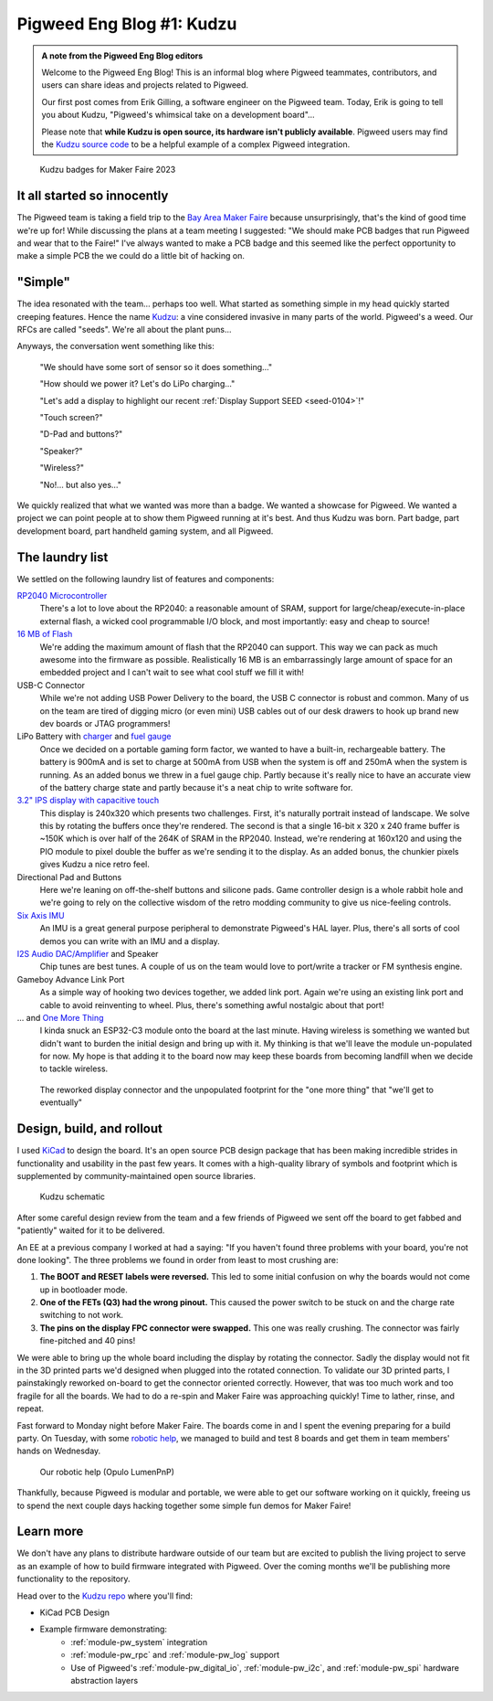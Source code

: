 .. _docs-blog-01-kudzu:

==========================
Pigweed Eng Blog #1: Kudzu
==========================
.. admonition:: A note from the Pigweed Eng Blog editors

   Welcome to the Pigweed Eng Blog! This is an informal blog where Pigweed
   teammates, contributors, and users can share ideas and projects related to
   Pigweed.

   Our first post comes from Erik Gilling, a software engineer on the
   Pigweed team. Today, Erik is going to tell you about Kudzu,
   "Pigweed's whimsical take on a development board"…

   Please note that **while Kudzu is open source, its hardware isn't publicly
   available**. Pigweed users may find the `Kudzu source
   code <https://pigweed.googlesource.com/pigweed/kudzu/+/refs/heads/main>`_
   to be a helpful example of a complex Pigweed integration.

.. figure:: https://storage.googleapis.com/pigweed-media/kudzu-badges.jpg
   :alt: A photo of 6 of the Kudzu badges

   Kudzu badges for Maker Faire 2023

----------------------------
It all started so innocently
----------------------------
The Pigweed team is taking a field trip to the
`Bay Area Maker Faire <https://makerfaire.com/bay-area/>`_ because
unsurprisingly, that's the kind of good time we're up for! While discussing
the plans at a team meeting I suggested: "We should make PCB badges that run
Pigweed and wear that to the Faire!" I've always wanted to make a PCB badge
and this seemed like the perfect opportunity to make a simple PCB the we could
do a little bit of hacking on.

--------
"Simple"
--------
The idea resonated with the team… perhaps too well. What started as
something simple in my head quickly started creeping features. Hence
the name `Kudzu <https://en.wikipedia.org/wiki/Kudzu>`_: a vine
considered invasive in many parts of the world. Pigweed's a weed.
Our RFCs are called "seeds". We're all about the plant puns…

Anyways, the conversation went something like this:

  "We should have some sort of sensor so it does something…"

  "How should we power it? Let's do LiPo charging…"

  "Let's add a display to highlight our recent
  :ref:`Display Support SEED <seed-0104>`!"

  "Touch screen?"

  "D-Pad and buttons?"

  "Speaker?"

  "Wireless?"

  "No!… but also yes…"

We quickly realized that what we wanted was more than a badge. We wanted a
showcase for Pigweed. We wanted a project we can point people at to show them
Pigweed running at it's best. And thus Kudzu was born. Part badge, part
development board, part handheld gaming system, and all Pigweed.

----------------
The laundry list
----------------
We settled on the following laundry list of features and components:

`RP2040 Microcontroller <https://www.raspberrypi.com/documentation/microcontrollers/rp2040.html>`_
  There's a lot to love about the RP2040: a reasonable amount of SRAM,
  support for large/cheap/execute-in-place external flash, a wicked cool
  programmable I/O block, and most importantly: easy and cheap to source!

`16 MB of Flash <https://www.winbond.com/resource-files/w25q128jv%20revf%2003272018%20plus.pdf>`_
  We're adding the maximum amount of flash that the RP2040 can support. This
  way we can pack as much awesome into the firmware as possible. Realistically
  16 MB is an embarrassingly large amount of space for an embedded project and I
  can't wait to see what cool stuff we fill it with!

USB-C Connector
  While we're not adding USB Power Delivery to the board, the USB C connector
  is robust and common. Many of us on the team are tired of digging micro
  (or even mini) USB cables out of our desk drawers to hook up brand new dev
  boards or JTAG programmers!

LiPo Battery with `charger <https://www.microchip.com/en-us/product/mcp73831>`_ and `fuel gauge <https://www.analog.com/en/products/max17048.html>`_
  Once we decided on a portable gaming form factor, we wanted to have a
  built-in, rechargeable battery. The battery is 900mA and is set to charge at 500mA
  from USB when the system is off and 250mA when the system is running. As an
  added bonus we threw in a fuel gauge chip. Partly because it's really nice to
  have an accurate view of the battery charge state and partly because it's
  a neat chip to write software for.

`3.2" IPS display with capacitive touch <https://www.buydisplay.com/3-2-inch-240x320-ips-tft-lcd-display-optl-capacitive-touchscreen-st7789>`_
  This display is 240x320 which presents two challenges. First, it's naturally
  portrait instead of landscape. We solve this by rotating the buffers once
  they're rendered. The second is that a single 16-bit x 320 x 240 frame buffer
  is ~150K which is over half of the 264K of SRAM in the RP2040. Instead, we're
  rendering at 160x120 and using the PIO module to pixel double the buffer as
  we're sending it to the display. As an added bonus, the chunkier pixels
  gives Kudzu a nice retro feel.

Directional Pad and Buttons
  Here we're leaning on off-the-shelf buttons and silicone pads. Game
  controller design is a whole rabbit hole and we're going to rely on the
  collective wisdom of the retro modding community to give us nice-feeling
  controls.

`Six Axis IMU <https://invensense.tdk.com/products/motion-tracking/6-axis/icm-42670-p/>`_
  An IMU is a great general purpose peripheral to demonstrate Pigweed's HAL
  layer. Plus, there's all sorts of cool demos you can write with an IMU and
  a display.

`I2S Audio DAC/Amplifier <https://www.analog.com/media/en/technical-documentation/data-sheets/max98357a-max98357b.pdf>`_ and Speaker
  Chip tunes are best tunes. A couple of us on the team would love to
  port/write a tracker or FM synthesis engine.

Gameboy Advance Link Port
  As a simple way of hooking two devices together, we added link port. Again
  we're using an existing link port and cable to avoid reinventing to wheel.
  Plus, there's something awful nostalgic about that port!

... and `One More Thing <https://www.espressif.com/en/products/socs/esp32-c3>`_
  I kinda snuck an ESP32-C3 module onto the board at the last minute. Having
  wireless is something we wanted but didn't want to burden the initial design
  and bring up with it. My thinking is that we'll leave the module un-populated
  for now. My hope is that adding it to the board now may keep these boards from
  becoming landfill when we decide to tackle wireless.

.. figure:: https://storage.googleapis.com/pigweed-media/kudzu-display-connector.jpeg
   :alt: Explanation

   The reworked display connector and the unpopulated footprint for the "one more thing"
   that "we'll get to eventually"

--------------------------
Design, build, and rollout
--------------------------
I used `KiCad <https://www.kicad.org/>`_ to design the board. It's an open
source PCB design package that has been making incredible strides in
functionality and usability in the past few years. It comes with a high-quality
library of symbols and footprint which is supplemented by community-maintained
open source libraries.

.. figure:: https://storage.googleapis.com/pigweed-media/kudzu-schematic.png
   :alt: A screenshot of Kudzu's schematic

   Kudzu schematic

After some careful design review from the team and a few friends of Pigweed we
sent off the board to get fabbed and "patiently" waited for it to be delivered.

An EE at a previous company I worked at had a saying: "If you haven't found
three problems with your board, you're not done looking". The three problems
we found in order from least to most crushing are:

#. **The BOOT and RESET labels were reversed.** This led to some initial
   confusion on why the boards would not come up in bootloader mode.

#. **One of the FETs (Q3) had the wrong pinout.** This caused the power
   switch to be stuck on and the charge rate switching to not work.

#. **The pins on the display FPC connector were swapped.** This one was really
   crushing. The connector was fairly fine-pitched and 40 pins!

We were able to bring up the whole board including the display by rotating the
connector. Sadly the display would not fit in the 3D printed parts
we'd designed when plugged into the rotated connection. To validate our 3D
printed parts, I painstakingly reworked on-board to get the connector oriented
correctly. However, that was too much work and too fragile for all the boards.
We had to do a re-spin and Maker Faire was approaching quickly! Time to lather,
rinse, and repeat.

Fast forward to Monday night before Maker Faire. The boards come in and I spent
the evening preparing for a build party. On Tuesday, with some
`robotic help <https://www.opulo.io/>`_, we managed to build and test 8 boards
and get them in team members' hands on Wednesday.

.. figure:: https://storage.googleapis.com/pigweed-media/kudzu-pnp.jpg
   :alt: A photo of the Opulo LumenPnP

   Our robotic help (Opulo LumenPnP)

Thankfully, because Pigweed is modular and portable, we were able to get our
software working on it quickly, freeing us to spend the next couple days hacking
together some simple fun demos for Maker Faire!

----------
Learn more
----------
We don't have any plans to distribute hardware outside of our team but are
excited to publish the living project to serve as an example of how to build
firmware integrated with Pigweed. Over the coming months we'll be publishing
more functionality to the repository.

Head over to the `Kudzu repo <https://pigweed.googlesource.com/pigweed/kudzu>`_
where you'll find:

* KiCad PCB Design
* Example firmware demonstrating:
   * :ref:`module-pw_system` integration
   * :ref:`module-pw_rpc` and :ref:`module-pw_log` support
   * Use of Pigweed's :ref:`module-pw_digital_io`, :ref:`module-pw_i2c`,
     and :ref:`module-pw_spi` hardware abstraction layers

.. pigweed-live::
